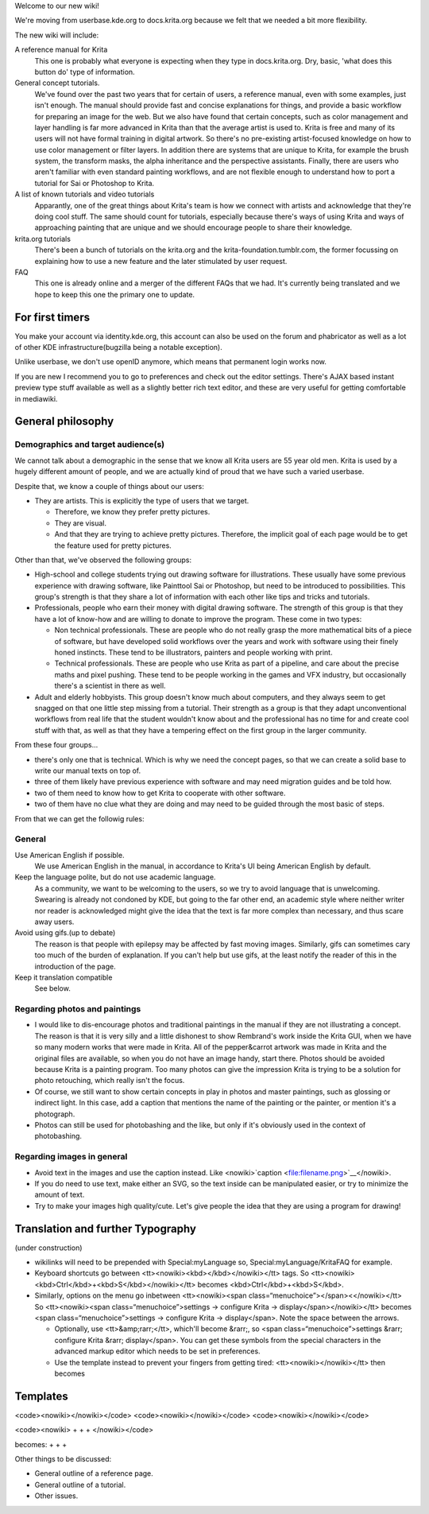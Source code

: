 Welcome to our new wiki!

We're moving from userbase.kde.org to docs.krita.org because we felt
that we needed a bit more flexibility.

The new wiki will include:

A reference manual for Krita
    This one is probably what everyone is expecting when they type in
    docs.krita.org. Dry, basic, 'what does this button do' type of
    information.
General concept tutorials.
    We've found over the past two years that for certain of users, a
    reference manual, even with some examples, just isn't enough. The
    manual should provide fast and concise explanations for things, and
    provide a basic workflow for preparing an image for the web. But we
    also have found that certain concepts, such as color management and
    layer handling is far more advanced in Krita than that the average
    artist is used to. Krita is free and many of its users will not have
    formal training in digital artwork. So there's no pre-existing
    artist-focused knowledge on how to use color management or filter
    layers. In addition there are systems that are unique to Krita, for
    example the brush system, the transform masks, the alpha inheritance
    and the perspective assistants. Finally, there are users who aren't
    familiar with even standard painting workflows, and are not flexible
    enough to understand how to port a tutorial for Sai or Photoshop to
    Krita.
A list of known tutorials and video tutorials
    Apparantly, one of the great things about Krita's team is how we
    connect with artists and acknowledge that they're doing cool stuff.
    The same should count for tutorials, especially because there's ways
    of using Krita and ways of approaching painting that are unique and
    we should encourage people to share their knowledge.
krita.org tutorials
    There's been a bunch of tutorials on the krita.org and the
    krita-foundation.tumblr.com, the former focussing on explaining how
    to use a new feature and the later stimulated by user request.
FAQ
    This one is already online and a merger of the different FAQs that
    we had. It's currently being translated and we hope to keep this one
    the primary one to update.

For first timers
----------------

You make your account via identity.kde.org, this account can also be
used on the forum and phabricator as well as a lot of other KDE
infrastructure(bugzilla being a notable exception).

Unlike userbase, we don't use openID anymore, which means that permanent
login works now.

If you are new I recommend you to go to preferences and check out the
editor settings. There's AJAX based instant preview type stuff available
as well as a slightly better rich text editor, and these are very useful
for getting comfortable in mediawiki.

General philosophy
------------------

Demographics and target audience(s)
~~~~~~~~~~~~~~~~~~~~~~~~~~~~~~~~~~~

We cannot talk about a demographic in the sense that we know all Krita
users are 55 year old men. Krita is used by a hugely different amount of
people, and we are actually kind of proud that we have such a varied
userbase.

Despite that, we know a couple of things about our users:

-  They are artists. This is explicitly the type of users that we
   target.

   -  Therefore, we know they prefer pretty pictures.
   -  They are visual.
   -  And that they are trying to achieve pretty pictures. Therefore,
      the implicit goal of each page would be to get the feature used
      for pretty pictures.

Other than that, we've observed the following groups:

-  High-school and college students trying out drawing software for
   illustrations. These usually have some previous experience with
   drawing software, like Painttool Sai or Photoshop, but need to be
   introduced to possibilities. This group's strength is that they share
   a lot of information with each other like tips and tricks and
   tutorials.
-  Professionals, people who earn their money with digital drawing
   software. The strength of this group is that they have a lot of
   know-how and are willing to donate to improve the program. These come
   in two types:

   -  Non technical professionals. These are people who do not really
      grasp the more mathematical bits of a piece of software, but have
      developed solid workflows over the years and work with software
      using their finely honed instincts. These tend to be illustrators,
      painters and people working with print.
   -  Technical professionals. These are people who use Krita as part of
      a pipeline, and care about the precise maths and pixel pushing.
      These tend to be people working in the games and VFX industry, but
      occasionally there's a scientist in there as well.

-  Adult and elderly hobbyists. This group doesn't know much about
   computers, and they always seem to get snagged on that one little
   step missing from a tutorial. Their strength as a group is that they
   adapt unconventional workflows from real life that the student
   wouldn't know about and the professional has no time for and create
   cool stuff with that, as well as that they have a tempering effect on
   the first group in the larger community.

From these four groups...

-  there's only one that is technical. Which is why we need the concept
   pages, so that we can create a solid base to write our manual texts
   on top of.
-  three of them likely have previous experience with software and may
   need migration guides and be told how.
-  two of them need to know how to get Krita to cooperate with other
   software.
-  two of them have no clue what they are doing and may need to be
   guided through the most basic of steps.

From that we can get the followig rules:

General
~~~~~~~

Use American English if possible.
    We use American English in the manual, in accordance to Krita's UI
    being American English by default.
Keep the language polite, but do not use academic language.
    As a community, we want to be welcoming to the users, so we try to
    avoid language that is unwelcoming. Swearing is already not condoned
    by KDE, but going to the far other end, an academic style where
    neither writer nor reader is acknowledged might give the idea that
    the text is far more complex than necessary, and thus scare away
    users.
Avoid using gifs.(up to debate)
    The reason is that people with epilepsy may be affected by fast
    moving images. Similarly, gifs can sometimes cary too much of the
    burden of explanation. If you can't help but use gifs, at the least
    notify the reader of this in the introduction of the page.
Keep it translation compatible
    See below.

Regarding photos and paintings
~~~~~~~~~~~~~~~~~~~~~~~~~~~~~~

-  I would like to dis-encourage photos and traditional paintings in the
   manual if they are not illustrating a concept. The reason is that it
   is very silly and a little dishonest to show Rembrand's work inside
   the Krita GUI, when we have so many modern works that were made in
   Krita. All of the pepper&carrot artwork was made in Krita and the
   original files are available, so when you do not have an image handy,
   start there. Photos should be avoided because Krita is a painting
   program. Too many photos can give the impression Krita is trying to
   be a solution for photo retouching, which really isn't the focus.
-  Of course, we still want to show certain concepts in play in photos
   and master paintings, such as glossing or indirect light. In this
   case, add a caption that mentions the name of the painting or the
   painter, or mention it's a photograph.
-  Photos can still be used for photobashing and the like, but only if
   it's obviously used in the context of photobashing.

Regarding images in general
~~~~~~~~~~~~~~~~~~~~~~~~~~~

-  Avoid text in the images and use the caption instead. Like
   <nowiki>`caption <file:filename.png>`__\ </nowiki>.
-  If you do need to use text, make either an SVG, so the text inside
   can be manipulated easier, or try to minimize the amount of text.
-  Try to make your images high quality/cute. Let's give people the idea
   that they are using a program for drawing!

Translation and further Typography
----------------------------------

(under construction)

-  wikilinks will need to be prepended with Special:myLanguage so,
   Special:myLanguage/KritaFAQ for example.
-  Keyboard shortcuts go between <tt><nowiki><kbd></kbd></nowiki></tt>
   tags. So <tt><nowiki><kbd>Ctrl</kbd>+<kbd>S</kbd></nowiki></tt>
   becomes <kbd>Ctrl</kbd>+<kbd>S</kbd>.
-  Similarly, options on the menu go inbetween <tt><nowiki><span
   class=“menuchoice”></span><</nowiki></tt> So <tt><nowiki><span
   class=“menuchoice”>settings -> configure Krita ->
   display</span></nowiki></tt> becomes <span
   class=“menuchoice”>settings -> configure Krita -> display</span>.
   Note the space between the arrows.

   -  Optionally, use <tt>&amp;rarr;</tt>, which'll become &rarr;, so
      <span class=“menuchoice”>settings &rarr; configure Krita &rarr;
      display</span>. You can get these symbols from the special
      characters in the advanced markup editor which needs to be set in
      preferences.
   -  Use the template instead to prevent your fingers from getting
      tired: <tt><nowiki></nowiki></tt> then becomes

Templates
---------

<code><nowiki></nowiki></code> <code><nowiki></nowiki></code>
<code><nowiki></nowiki></code>

<code><nowiki> + + + </nowiki></code>

becomes: + + +

Other things to be discussed:

-  General outline of a reference page.
-  General outline of a tutorial.
-  Other issues.

